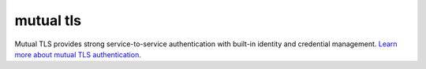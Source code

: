 mutual tls
==============================================

Mutual TLS provides strong service-to-service authentication with
built-in identity and credential management. `Learn more about mutual
TLS
authentication </docs/concepts/security/#mutual-tls-authentication>`_.
